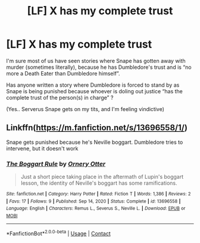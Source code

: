 #+TITLE: [LF] X has my complete trust

* [LF] X has my complete trust
:PROPERTIES:
:Author: Wirenfeldt
:Score: 8
:DateUnix: 1610917570.0
:DateShort: 2021-Jan-18
:FlairText: Request
:END:
I'm sure most of us have seen stories where Snape has gotten away with murder (sometimes literally), because he has Dumbledore's trust and is “no more a Death Eater than Dumbledore himself”.

Has anyone written a story where Dumbledore is forced to stand by as Snape is being punished because whoever is doling out justice “has the complete trust of the person(s) in charge” ?

(Yes.. Serverus Snape gets on my tits, and I'm feeling vindictive)


** Linkffn([[https://m.fanfiction.net/s/13696558/1/]])

Snape gets punished because he's Neville boggart. Dumbledore tries to intervene, but it doesn't work
:PROPERTIES:
:Author: HellaHotLancelot
:Score: 5
:DateUnix: 1610935437.0
:DateShort: 2021-Jan-18
:END:

*** [[https://www.fanfiction.net/s/13696558/1/][*/The Boggart Rule/*]] by [[https://www.fanfiction.net/u/776555/Ornery-Otter][/Ornery Otter/]]

#+begin_quote
  Just a short piece taking place in the aftermath of Lupin's boggart lesson, the identity of Neville's boggart has some ramifications.
#+end_quote

^{/Site/:} ^{fanfiction.net} ^{*|*} ^{/Category/:} ^{Harry} ^{Potter} ^{*|*} ^{/Rated/:} ^{Fiction} ^{T} ^{*|*} ^{/Words/:} ^{1,386} ^{*|*} ^{/Reviews/:} ^{2} ^{*|*} ^{/Favs/:} ^{17} ^{*|*} ^{/Follows/:} ^{9} ^{*|*} ^{/Published/:} ^{Sep} ^{14,} ^{2020} ^{*|*} ^{/Status/:} ^{Complete} ^{*|*} ^{/id/:} ^{13696558} ^{*|*} ^{/Language/:} ^{English} ^{*|*} ^{/Characters/:} ^{Remus} ^{L.,} ^{Severus} ^{S.,} ^{Neville} ^{L.} ^{*|*} ^{/Download/:} ^{[[http://www.ff2ebook.com/old/ffn-bot/index.php?id=13696558&source=ff&filetype=epub][EPUB]]} ^{or} ^{[[http://www.ff2ebook.com/old/ffn-bot/index.php?id=13696558&source=ff&filetype=mobi][MOBI]]}

--------------

*FanfictionBot*^{2.0.0-beta} | [[https://github.com/FanfictionBot/reddit-ffn-bot/wiki/Usage][Usage]] | [[https://www.reddit.com/message/compose?to=tusing][Contact]]
:PROPERTIES:
:Author: FanfictionBot
:Score: 6
:DateUnix: 1610935456.0
:DateShort: 2021-Jan-18
:END:
